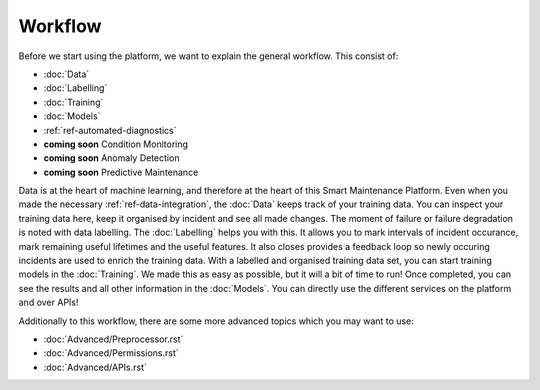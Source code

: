 Workflow
========

Before we start using the platform, we want to explain the general workflow. 
This consist of:

- :doc:`Data`
- :doc:`Labelling`
- :doc:`Training`
- :doc:`Models`
- :ref:`ref-automated-diagnostics`
- **coming soon** Condition Monitoring
- **coming soon** Anomaly Detection
- **coming soon** Predictive Maintenance

Data is at the heart of machine learning, and therefore at the heart of this Smart Maintenance Platform. 
Even when you made the necessary :ref:`ref-data-integration`, the :doc:`Data` keeps track of your training 
data. You can inspect your training data here, keep it organised by incident and see all made changes. 
The moment of failure or failure degradation is noted with data labelling. The :doc:`Labelling` helps you with this. 
It allows you to mark intervals of incident occurance, mark remaining useful lifetimes and the useful features. 
It also closes provides a feedback loop so newly occuring incidents are used to enrich the training data. 
With a labelled and organised training data set, you can start training models in the :doc:`Training`. 
We made this as easy as possible, but it will a bit of time to run! 
Once completed, you can see the results and all other information in the :doc:`Models`. You can directly use the different 
services on the platform and over APIs!

Additionally to this workflow, there are some more advanced topics which you may want to use:

- :doc:`Advanced/Preprocessor.rst`
- :doc:`Advanced/Permissions.rst`
- :doc:`Advanced/APIs.rst`
